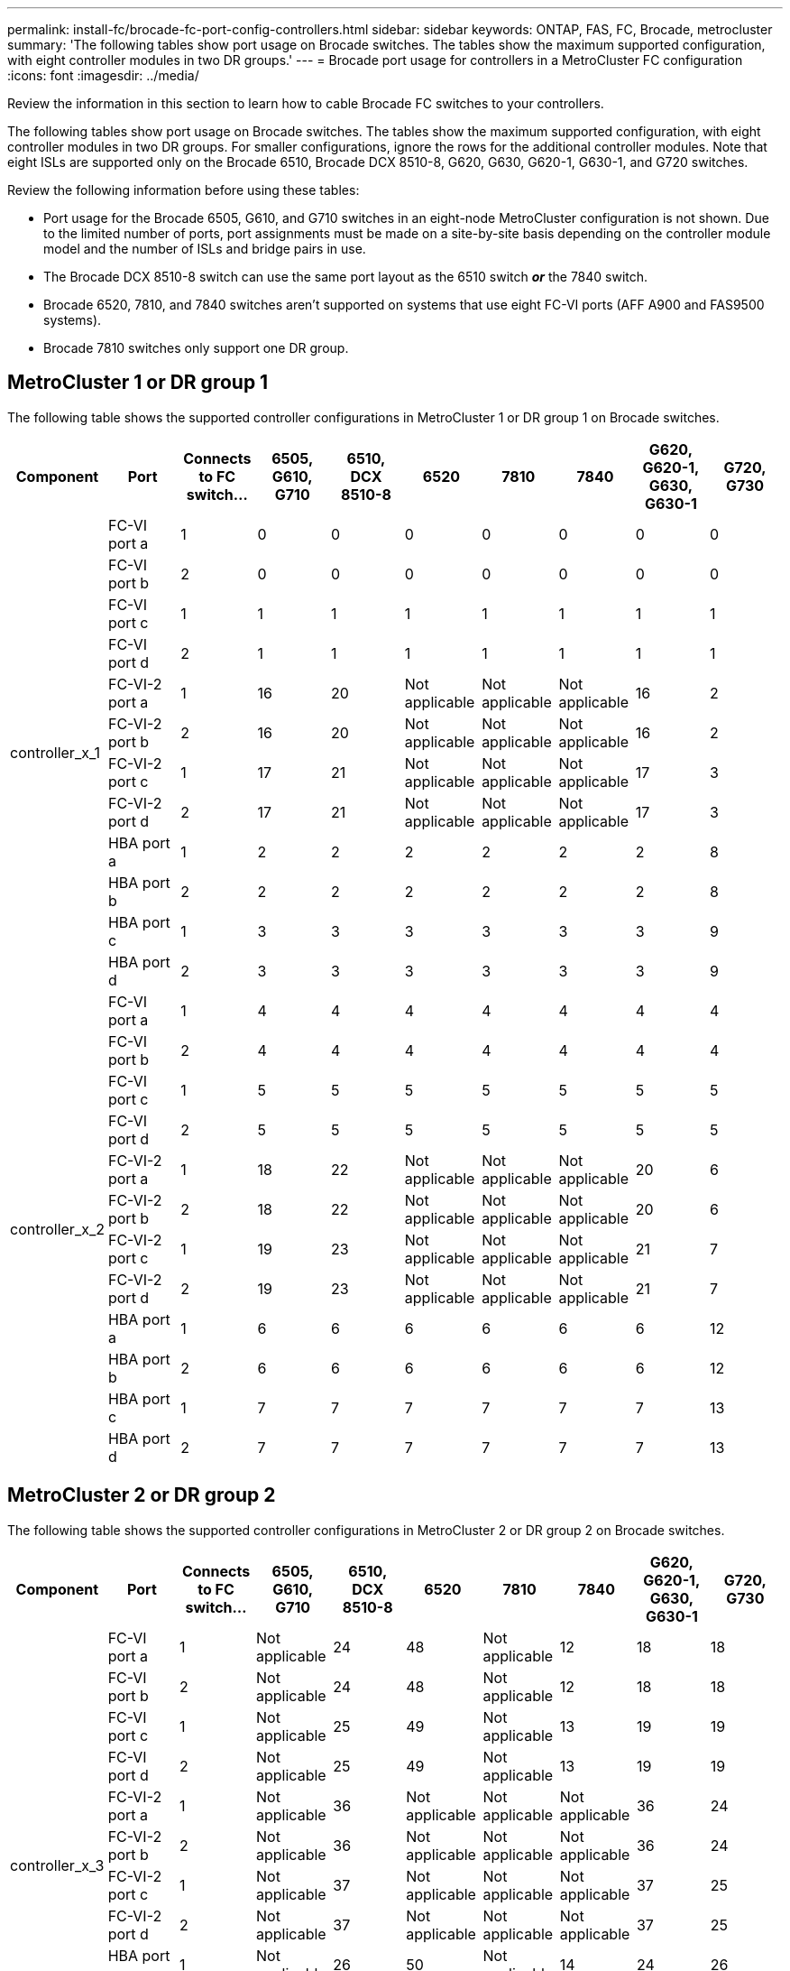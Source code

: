 ---
permalink: install-fc/brocade-fc-port-config-controllers.html
sidebar: sidebar
keywords:  ONTAP, FAS, FC, Brocade, metrocluster
summary: 'The following tables show port usage on Brocade switches. The tables show the maximum supported configuration, with eight controller modules in two DR groups.'
---
= Brocade port usage for controllers in a MetroCluster FC configuration 
:icons: font
:imagesdir: ../media/

[.lead]
Review the information in this section to learn how to cable Brocade FC switches to your controllers. 

The following tables show port usage on Brocade switches. The tables show the maximum supported configuration, with eight controller modules in two DR groups. For smaller configurations, ignore the rows for the additional controller modules. Note that eight ISLs are supported only on the Brocade 6510, Brocade DCX 8510-8, G620, G630, G620-1, G630-1, and G720 switches.

Review the following information before using these tables:

* Port usage for the Brocade 6505, G610, and G710 switches in an eight-node MetroCluster configuration is not shown. Due to the limited number of ports, port assignments must be made on a site-by-site basis depending on the controller module model and the number of ISLs and bridge pairs in use.
* The Brocade DCX 8510-8 switch can use the same port layout as the 6510 switch *_or_* the 7840 switch.
* Brocade 6520, 7810, and 7840 switches aren't supported on systems that use eight FC-VI ports (AFF A900 and FAS9500 systems).
* Brocade 7810 switches only support one DR group.

== MetroCluster 1 or DR group 1

The following table shows the supported controller configurations in MetroCluster 1 or DR group 1 on Brocade switches.

[cols="2a,2a,2a,2a,2a,2a,2a,2a,2a,2a" options="header"]
|===
| *Component* 
| *Port* 
| *Connects to FC switch...* 
| *6505, G610, G710* 
| *6510, DCX 8510-8*
| *6520*	
| *7810* 
| *7840*
| *G620, G620-1, G630, G630-1*	
| *G720, G730*
					


.12+a|
controller_x_1
a|
FC-VI port a
a|
1
a|
0
a|
0
a|
0
a| 
0
a|
0
a| 
0
a| 
0
a|
FC-VI port b
a|
2
a|
0
a|
0
a|
0
a|
0
a|
0
a|
0
a|
0
a|
FC-VI port c
a|
1
a|
1
a|
1
a|
1
a|
1
a|
1
a|
1
a|
1
a|
FC-VI port d
a|
2
a|
1
a|
1
a|
1
a|
1
a|
1
a|
1
a|
1
a|
FC-VI-2 port a
a|
1
a|
16
a|
20
a|
Not applicable
a| 
Not applicable
a| 
Not applicable
a|
16
a|
2
a|
FC-VI-2 port b
a|
2
a|
16
a|
20
a|
Not applicable
a| 
Not applicable
a| 
Not applicable
a|
16
a|
2
a|
FC-VI-2 port c
a|
1
a|
17
a|
21
a|
Not applicable
a| 
Not applicable
a| 
Not applicable
a|
17
a|
3
a|
FC-VI-2 port d
a|
2
a|
17
a|
21
a|
Not applicable
a| 
Not applicable
a| 
Not applicable
a|
17
a|
3
a|
HBA port a
a|
1
a|
2
a|
2
a|
2
a|
2
a|
2
a|
2
a|
8
a|
HBA port b
a|
2
a|
2
a|
2
a|
2
a|
2
a|
2
a|
2
a|
8
a|
HBA port c
a|
1
a|
3
a|
3
a|
3
a|
3
a|
3
a|
3
a|
9
a|
HBA port d
a|
2
a|
3
a|
3
a|
3
a|
3
a|
3
a|
3
a|
9
.12+a|
controller_x_2
a|
FC-VI port a
a|
1
a|
4
a|
4
a|
4
a| 
4
a|
4
a| 
4
a| 
4
a|
FC-VI port b
a|
2
a|
4
a|
4
a|
4
a|
4
a|
4
a|
4
a|
4
a|
FC-VI port c
a|
1
a|
5
a|
5
a|
5
a|
5
a|
5
a|
5
a|
5
a|
FC-VI port d
a|
2
a|
5
a|
5
a|
5
a|
5
a|
5
a|
5
a|
5
a|
FC-VI-2 port a
a|
1
a|
18
a|
22
a|
Not applicable
a| 
Not applicable
a| 
Not applicable
a|
20
a|
6
a|
FC-VI-2 port b
a|
2
a|
18
a|
22
a|
Not applicable
a| 
Not applicable
a| 
Not applicable
a|
20
a|
6
a|
FC-VI-2 port c
a|
1
a|
19
a|
23
a|
Not applicable
a| 
Not applicable
a| 
Not applicable
a|
21
a|
7
a|
FC-VI-2 port d
a|
2
a|
19
a|
23
a|
Not applicable
a| 
Not applicable
a| 
Not applicable
a|
21
a|
7
a|
HBA port a
a|
1
a|
6
a|
6
a|
6
a|
6
a|
6
a|
6
a|
12
a|
HBA port b
a|
2
a|
6
a|
6
a|
6
a|
6
a|
6
a|
6
a|
12
a|
HBA port c
a|
1
a|
7
a|
7
a|
7
a|
7
a|
7
a|
7
a|
13
a|
HBA port d
a|
2
a|
7
a|
7
a|
7
a|
7
a|
7
a|
7
a|
13

|===


== MetroCluster 2 or DR group 2 

The following table shows the supported controller configurations in MetroCluster 2 or DR group 2 on Brocade switches.


[cols="2a,2a,2a,2a,2a,2a,2a,2a,2a,2a" options="header"]
|===
| *Component* 
| *Port* 
| *Connects to FC switch...* 
| *6505, G610, G710* 
| *6510, DCX 8510-8*
| *6520*	
| *7810* 
| *7840*
| *G620, G620-1, G630, G630-1*	
| *G720, G730*
					


.12+a|
controller_x_3
a|
FC-VI port a
a|
1
a|
Not applicable
a|
24
a|
48
a|
Not applicable 
a|
12
a| 
18
a| 
18
a|
FC-VI port b
a|
2
a|
Not applicable
a|
24
a|
48
a|
Not applicable 
a|
12
a|
18
a|
18
a|
FC-VI port c
a|
1
a|
Not applicable
a|
25
a|
49
a|
Not applicable 
a|
13
a|
19
a|
19
a|
FC-VI port d
a|
2
a|
Not applicable
a|
25
a|
49
a|
Not applicable 
a|
13
a|
19
a|
19
a|
FC-VI-2 port a
a|
1
a|
Not applicable
a|
36
a|
Not applicable
a| 
Not applicable
a| 
Not applicable
a|
36
a|
24
a|
FC-VI-2 port b
a|
2
a|
Not applicable
a|
36
a|
Not applicable
a| 
Not applicable
a| 
Not applicable
a|
36
a|
24
a|
FC-VI-2 port c
a|
1
a|
Not applicable
a|
37
a|
Not applicable
a| 
Not applicable
a| 
Not applicable
a|
37
a|
25
a|
FC-VI-2 port d
a|
2
a|
Not applicable
a|
37
a|
Not applicable
a| 
Not applicable
a| 
Not applicable
a|
37
a|
25
a|
HBA port a
a|
1
a|
Not applicable
a|
26
a|
50
a|
Not applicable 
a|
14
a|
24
a|
26
a|
HBA port b
a|
2
a|
Not applicable
a|
26
a|
50
a|
Not applicable 
a|
14
a|
24
a|
26
a|
HBA port c
a|
1
a|
Not applicable
a|
27
a|
51
a|
Not applicable 
a|
15
a|
25
a|
27
a|
HBA port d
a|
2
a|
Not applicable
a|
27
a|
51
a|
Not applicable 
a|
15
a|
25
a|
27
.12+a|
controller_x_4
a|
FC-VI port a
a|
1
a|
Not applicable
a|
28
a|
52
a|
Not applicable 
a| 
16
a| 
22
a| 
22
a|
FC-VI port b
a|
2
a|
Not applicable
a|
28
a|
52
a|
Not applicable 
a|
16
a|
22
a|
22
a|
FC-VI port c
a|
1
a|
Not applicable
a|
29
a|
53
a|
Not applicable 
a|
17
a|
23
a|
23
a|
FC-VI port d
a|
2
a|
Not applicable
a|
29
a|
53
a|
Not applicable 
a|
17
a|
23
a|
23
a|
FC-VI-2 port a
a|
1
a|
Not applicable
a|
38
a|
Not applicable
a| 
Not applicable
a| 
Not applicable
a|
38
a|
28
a|
FC-VI-2 port b
a|
2
a|
Not applicable
a|
38
a|
Not applicable
a| 
Not applicable
a| 
Not applicable
a|
38
a|
28
a|
FC-VI-2 port c
a|
1
a|
Not applicable
a|
39
a|
Not applicable
a| 
Not applicable
a| 
Not applicable
a|
39
a|
29
a|
FC-VI-2 port d
a|
2
a|
Not applicable
a|
39
a|
Not applicable
a| 
Not applicable
a| 
Not applicable
a|
39
a|
29
a|
HBA port a
a|
1
a|
Not applicable
a|
30
a|
54
a|
Not applicable 
a|
18
a|
28
a|
30
a|
HBA port b
a|
2
a|
Not applicable
a|
30
a|
54
a|
Not applicable 
a|
18
a|
28
a|
30
a|
HBA port c
a|
1
a|
Not applicable
a|
31
a|
55
a|
Not applicable 
a|
19
a|
29
a|
31
a|
HBA port d
a|
2
a|
Not applicable
a|
31
a|
55
a|
Not applicable 
a|
19
a|
29
a|
31

|===

== MetroCluster 3 or DR group 3

The following table shows the supported controller configurations in MetroCluster 3 or DR group 3 on Brocade switches.

[cols="2a,2a,2a,2a,2a" options="header"]
|===


| *Component* 
| *Port* 
| *Connects to FC switch...* 
| *G630, G630-1*
| *G730*

.12+a|
controller_x_5
a|
FC-VI port a
a|
1
a|
48
a|
48
a|
FC-VI port b
a|
2
a|
48
a|
48
a|
FC-VI port c
a|
1
a|
49
a|
49
a|
FC-VI port d
a|
2
a|
49
a|
49
a|
FC-VI-2 port a
a|
1
a|
64
a|
50
a|
FC-VI-2 port b
a|
2
a|
64
a|
50
a|
FC-VI-2 port c
a|
1
a|
65
a|
51
a|
FC-VI-2 port d
a|
2
a|
65
a|
51
a|
HBA port a
a|
1
a|
50
a|
56
a|
HBA port b
a|
2
a|
50
a|
56
a|
HBA port c
a|
1
a|
51
a|
57
a|
HBA port d
a|
2
a|
51
a|
57
.12+a|
controller_x_6
a|
FC-VI port a
a|
1
a|
52
a|
52
a|
FC-VI port b
a|
2
a|
52
a|
52
a|
FC-VI port c
a|
1
a|
53
a|
53
a|
FC-VI port d
a|
2
a|
53
a|
53
a|
FC-VI-2 port a
a|
1
a|
68
a|
54
a|
FC-VI-2 port b
a|
2
a|
68
a|
54
a|
FC-VI-2 port c
a|
1
a|
69
a|
55
a|
FC-VI-2 port d
a|
2
a|
69
a|
55
a|
HBA port a
a|
1
a|
54
a|
60
a|
HBA port b
a|
2
a|
54
a|
60
a|
HBA port c
a|
1
a|
55
a|
61
a|
HBA port d
a|
2
a|
55
a|
61
|===


== MetroCluster 4 or DR group 4

The following table shows the supported controller configurations in MetroCluster 4 or DR group 4 on Brocade switches.

[cols="2a,2a,2a,2a,2a" options="header"]
|===

| *Component* 
| *Port* 
| *Connects to FC switch...* 
| *G630, G630-1*
| *G730*

.12+a|
controller_x_7
a|
FC-VI port a
a|
1
a|
66
a|
66
a|
FC-VI port b
a|
2
a|
66
a|
66
a|
FC-VI port c
a|
1
a|
67
a|
67
a|
FC-VI port d
a|
2
a|
67
a|
67
a|
FC-VI-2 port a
a|
1
a|
84
a|
72
a|
FC-VI-2 port b
a|
2
a|
84
a|
72
a|
FC-VI-2 port c
a|
1
a|
85
a|
73
a|
FC-VI-2 port d
a|
2
a|
85
a|
73
a|
HBA port a
a|
1
a|
72
a|
74
a|
HBA port b
a|
2
a|
72
a|
74
a|
HBA port c
a|
1
a|
73
a|
75
a|
HBA port d
a|
2
a|
73
a|
75
.12+a|
controller_x_8
a|
FC-VI port a
a|
1
a|
70
a|
70
a|
FC-VI port b
a|
2
a|
70
a|
70
a|
FC-VI port c
a|
1
a|
71
a|
71
a|
FC-VI port d
a|
2
a|
71
a|
71
a|
FC-VI-2 port a
a|
1
a|
86
a|
76
a|
FC-VI-2 port b
a|
2
a|
86
a|
76
a|
FC-VI-2 port c
a|
1
a|
87
a|
77
a|
FC-VI-2 port d
a|
2
a|
87
a|
77
a|
HBA port a
a|
1
a|
76
a|
78
a|
HBA port b
a|
2
a|
76
a|
78
a|
HBA port c
a|
1
a|
77
a|
79
a|
HBA port d
a|
2
a|
77
a|
79
|===